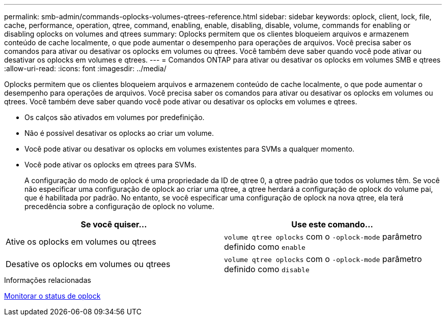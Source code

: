 ---
permalink: smb-admin/commands-oplocks-volumes-qtrees-reference.html 
sidebar: sidebar 
keywords: oplock, client, lock, file, cache, performance, operation, qtree, command, enabling, enable, disabling, disable, volume, commands for enabling or disabling oplocks on volumes and qtrees 
summary: Oplocks permitem que os clientes bloqueiem arquivos e armazenem conteúdo de cache localmente, o que pode aumentar o desempenho para operações de arquivos. Você precisa saber os comandos para ativar ou desativar os oplocks em volumes ou qtrees. Você também deve saber quando você pode ativar ou desativar os oplocks em volumes e qtrees. 
---
= Comandos ONTAP para ativar ou desativar os oplocks em volumes SMB e qtrees
:allow-uri-read: 
:icons: font
:imagesdir: ../media/


[role="lead"]
Oplocks permitem que os clientes bloqueiem arquivos e armazenem conteúdo de cache localmente, o que pode aumentar o desempenho para operações de arquivos. Você precisa saber os comandos para ativar ou desativar os oplocks em volumes ou qtrees. Você também deve saber quando você pode ativar ou desativar os oplocks em volumes e qtrees.

* Os calços são ativados em volumes por predefinição.
* Não é possível desativar os oplocks ao criar um volume.
* Você pode ativar ou desativar os oplocks em volumes existentes para SVMs a qualquer momento.
* Você pode ativar os oplocks em qtrees para SVMs.
+
A configuração do modo de oplock é uma propriedade da ID de qtree 0, a qtree padrão que todos os volumes têm. Se você não especificar uma configuração de oplock ao criar uma qtree, a qtree herdará a configuração de oplock do volume pai, que é habilitada por padrão. No entanto, se você especificar uma configuração de oplock na nova qtree, ela terá precedência sobre a configuração de oplock no volume.



|===
| Se você quiser... | Use este comando... 


 a| 
Ative os oplocks em volumes ou qtrees
 a| 
`volume qtree oplocks` com o `-oplock-mode` parâmetro definido como `enable`



 a| 
Desative os oplocks em volumes ou qtrees
 a| 
`volume qtree oplocks` com o `-oplock-mode` parâmetro definido como `disable`

|===
.Informações relacionadas
xref:monitor-oplock-status-task.adoc[Monitorar o status de oplock]
